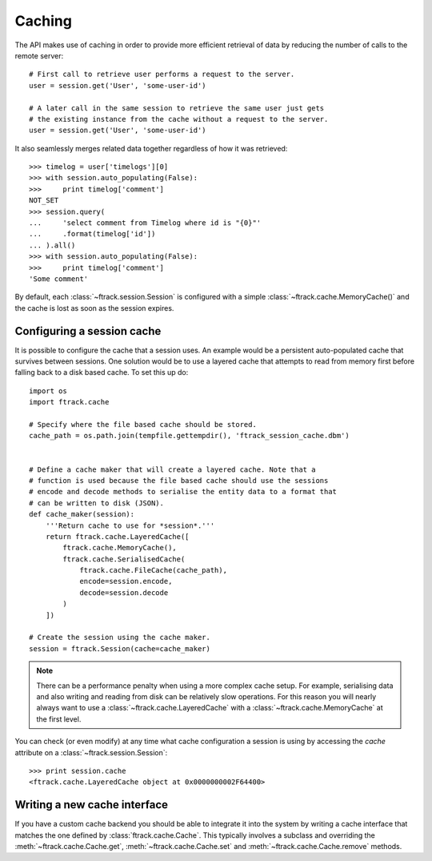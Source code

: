 ..
    :copyright: Copyright (c) 2015 ftrack


.. _caching:

*******
Caching
*******

The API makes use of caching in order to provide more efficient retrieval of
data by reducing the number of calls to the remote server::

    # First call to retrieve user performs a request to the server.
    user = session.get('User', 'some-user-id')

    # A later call in the same session to retrieve the same user just gets
    # the existing instance from the cache without a request to the server.
    user = session.get('User', 'some-user-id')

It also seamlessly merges related data together regardless of how it was
retrieved::

    >>> timelog = user['timelogs'][0]
    >>> with session.auto_populating(False):
    >>>     print timelog['comment']
    NOT_SET
    >>> session.query(
    ...     'select comment from Timelog where id is "{0}"'
    ...     .format(timelog['id'])
    ... ).all()
    >>> with session.auto_populating(False):
    >>>     print timelog['comment']
    'Some comment'

By default, each :class:`~ftrack.session.Session` is configured with a simple
:class:`~ftrack.cache.MemoryCache()` and the cache is lost as soon as the
session expires.

Configuring a session cache
===========================

It is possible to configure the cache that a session uses. An example would be a
persistent auto-populated cache that survives between sessions. One solution
would be to use a layered cache that attempts to read from memory first before
falling back to a disk based cache. To set this up do::


    import os
    import ftrack.cache

    # Specify where the file based cache should be stored.
    cache_path = os.path.join(tempfile.gettempdir(), 'ftrack_session_cache.dbm')


    # Define a cache maker that will create a layered cache. Note that a
    # function is used because the file based cache should use the sessions
    # encode and decode methods to serialise the entity data to a format that
    # can be written to disk (JSON).
    def cache_maker(session):
        '''Return cache to use for *session*.'''
        return ftrack.cache.LayeredCache([
            ftrack.cache.MemoryCache(),
            ftrack.cache.SerialisedCache(
                ftrack.cache.FileCache(cache_path),
                encode=session.encode,
                decode=session.decode
            )
        ])

    # Create the session using the cache maker.
    session = ftrack.Session(cache=cache_maker)

.. note::

    There can be a performance penalty when using a more complex cache setup.
    For example, serialising data and also writing and reading from disk can be
    relatively slow operations. For this reason you will nearly always want to
    use a :class:`~ftrack.cache.LayeredCache` with a
    :class:`~ftrack.cache.MemoryCache` at the first level.

You can check (or even modify) at any time what cache configuration a session
is using by accessing the `cache` attribute on a
:class:`~ftrack.session.Session`::

    >>> print session.cache
    <ftrack.cache.LayeredCache object at 0x0000000002F64400>

Writing a new cache interface
=============================

If you have a custom cache backend you should be able to integrate it into
the system by writing a cache interface that matches the one defined by
:class:`ftrack.cache.Cache`. This typically involves a subclass and overriding
the :meth:`~ftrack.cache.Cache.get`, :meth:`~ftrack.cache.Cache.set` and
:meth:`~ftrack.cache.Cache.remove` methods.
